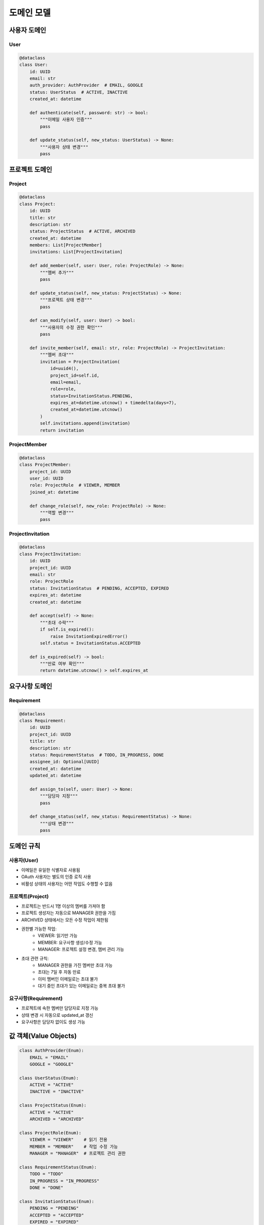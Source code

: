 ===========
도메인 모델
===========

사용자 도메인
------------

User
^^^^
.. code-block:: python

    @dataclass
    class User:
        id: UUID
        email: str
        auth_provider: AuthProvider  # EMAIL, GOOGLE
        status: UserStatus  # ACTIVE, INACTIVE
        created_at: datetime
        
        def authenticate(self, password: str) -> bool:
            """이메일 사용자 인증"""
            pass
            
        def update_status(self, new_status: UserStatus) -> None:
            """사용자 상태 변경"""
            pass

프로젝트 도메인
-------------

Project
^^^^^^^
.. code-block:: python

    @dataclass
    class Project:
        id: UUID
        title: str
        description: str
        status: ProjectStatus  # ACTIVE, ARCHIVED
        created_at: datetime
        members: List[ProjectMember]
        invitations: List[ProjectInvitation]
        
        def add_member(self, user: User, role: ProjectRole) -> None:
            """멤버 추가"""
            pass
            
        def update_status(self, new_status: ProjectStatus) -> None:
            """프로젝트 상태 변경"""
            pass
            
        def can_modify(self, user: User) -> bool:
            """사용자의 수정 권한 확인"""
            pass

        def invite_member(self, email: str, role: ProjectRole) -> ProjectInvitation:
            """멤버 초대"""
            invitation = ProjectInvitation(
                id=uuid4(),
                project_id=self.id,
                email=email,
                role=role,
                status=InvitationStatus.PENDING,
                expires_at=datetime.utcnow() + timedelta(days=7),
                created_at=datetime.utcnow()
            )
            self.invitations.append(invitation)
            return invitation

ProjectMember
^^^^^^^^^^^^
.. code-block:: python

    @dataclass
    class ProjectMember:
        project_id: UUID
        user_id: UUID
        role: ProjectRole  # VIEWER, MEMBER
        joined_at: datetime
        
        def change_role(self, new_role: ProjectRole) -> None:
            """역할 변경"""
            pass

ProjectInvitation
^^^^^^^^^^^^^^^
.. code-block:: python

    @dataclass
    class ProjectInvitation:
        id: UUID
        project_id: UUID
        email: str
        role: ProjectRole
        status: InvitationStatus  # PENDING, ACCEPTED, EXPIRED
        expires_at: datetime
        created_at: datetime
        
        def accept(self) -> None:
            """초대 수락"""
            if self.is_expired():
                raise InvitationExpiredError()
            self.status = InvitationStatus.ACCEPTED
            
        def is_expired(self) -> bool:
            """만료 여부 확인"""
            return datetime.utcnow() > self.expires_at

요구사항 도메인
-------------

Requirement
^^^^^^^^^^
.. code-block:: python

    @dataclass
    class Requirement:
        id: UUID
        project_id: UUID
        title: str
        description: str
        status: RequirementStatus  # TODO, IN_PROGRESS, DONE
        assignee_id: Optional[UUID]
        created_at: datetime
        updated_at: datetime
        
        def assign_to(self, user: User) -> None:
            """담당자 지정"""
            pass
            
        def change_status(self, new_status: RequirementStatus) -> None:
            """상태 변경"""
            pass

도메인 규칙
----------

사용자(User)
^^^^^^^^^^^
* 이메일은 유일한 식별자로 사용됨
* OAuth 사용자는 별도의 인증 로직 사용
* 비활성 상태의 사용자는 어떤 작업도 수행할 수 없음

프로젝트(Project)
^^^^^^^^^^^^^^^
* 프로젝트는 반드시 1명 이상의 멤버를 가져야 함
* 프로젝트 생성자는 자동으로 MANAGER 권한을 가짐
* ARCHIVED 상태에서는 모든 수정 작업이 제한됨
* 권한별 가능한 작업:
    - VIEWER: 읽기만 가능
    - MEMBER: 요구사항 생성/수정 가능
    - MANAGER: 프로젝트 설정 변경, 멤버 관리 가능
* 초대 관련 규칙:
    - MANAGER 권한을 가진 멤버만 초대 가능
    - 초대는 7일 후 자동 만료
    - 이미 멤버인 이메일로는 초대 불가
    - 대기 중인 초대가 있는 이메일로는 중복 초대 불가

요구사항(Requirement)
^^^^^^^^^^^^^^^^^^
* 프로젝트에 속한 멤버만 담당자로 지정 가능
* 상태 변경 시 자동으로 updated_at 갱신
* 요구사항은 담당자 없이도 생성 가능

값 객체(Value Objects)
-------------------

.. code-block:: python

    class AuthProvider(Enum):
        EMAIL = "EMAIL"
        GOOGLE = "GOOGLE"

    class UserStatus(Enum):
        ACTIVE = "ACTIVE"
        INACTIVE = "INACTIVE"

    class ProjectStatus(Enum):
        ACTIVE = "ACTIVE"
        ARCHIVED = "ARCHIVED"

    class ProjectRole(Enum):
        VIEWER = "VIEWER"    # 읽기 전용
        MEMBER = "MEMBER"    # 작업 수정 가능
        MANAGER = "MANAGER"  # 프로젝트 관리 권한

    class RequirementStatus(Enum):
        TODO = "TODO"
        IN_PROGRESS = "IN_PROGRESS"
        DONE = "DONE"

    class InvitationStatus(Enum):
        PENDING = "PENDING"
        ACCEPTED = "ACCEPTED"
        EXPIRED = "EXPIRED"

    class InvitationExpiredError(Exception):
        pass 